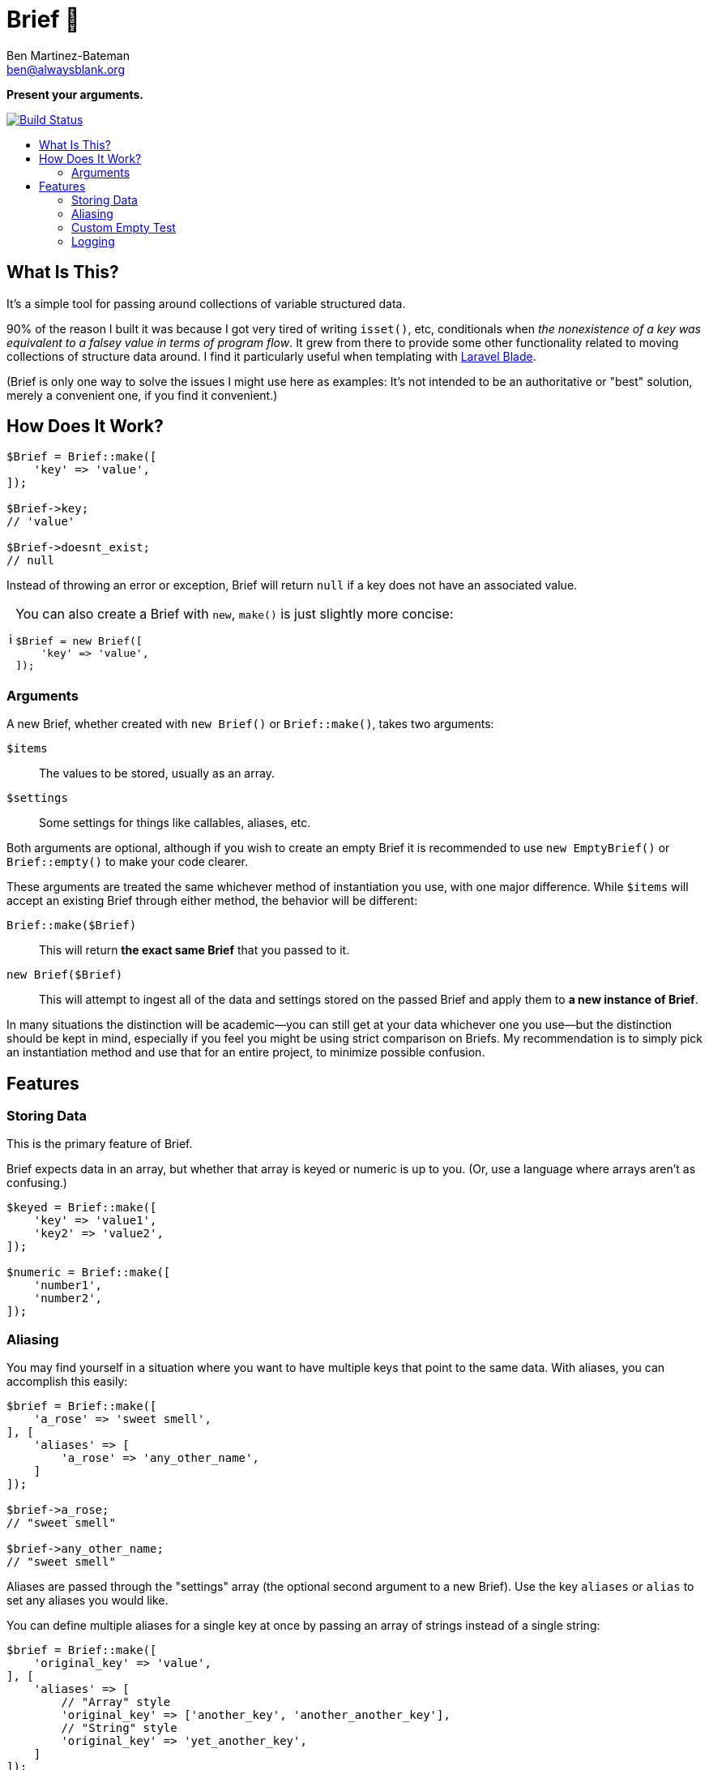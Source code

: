 = Brief 📂
:Date: 12/15/2019
:Revision: 2.0.0-alpha
:Author: Ben Martinez-Bateman
:Email: ben@alwaysblank.org
:toc: macro
:toclevels: 6
:toc-title:
ifdef::env-github[]
:tip-caption: :bulb:
:note-caption: :information_source:
:important-caption: :heavy_exclamation_mark:
:caution-caption: :fire:
:warning-caption: :warning:
endif::[]
ifndef::env-github[]
:tip-caption: 💡
:note-caption: ℹ
:important-caption: ❗
:caution-caption: 🔥
:warning-caption: ⚠
endif::[]

**Present your arguments.**

image:https://travis-ci.org/alwaysblank/brief.svg?branch=master["Build Status", link="https://travis-ci.org/alwaysblank/brief"]

toc::[]

== What Is This?

It's a simple tool for passing around collections of variable structured data.

90% of the reason I built it was because I got very tired of writing `isset()`, etc, conditionals when _the nonexistence of a key was equivalent to a falsey value in terms of program flow_.
It grew from there to provide some other functionality related to moving collections of structure data around.
I find it particularly useful when templating with https://laravel.com/docs/5.8/blade[Laravel Blade].

(Brief is only one way to solve the issues I might use here as examples:
It's not intended to be an authoritative or "best" solution, merely a convenient one, if you find it convenient.)

== How Does It Work?

[source,php]
----
$Brief = Brief::make([
    'key' => 'value',
]);

$Brief->key;
// 'value'

$Brief->doesnt_exist;
// null
----

Instead of throwing an error or exception, Brief will return `null` if a key does not have an associated value.

[NOTE]
====
You can also create a Brief with `new`, `make()` is just slightly more concise:
[source,php]
----
$Brief = new Brief([
    'key' => 'value',
]);
----
====

=== Arguments

A new Brief, whether created with `new Brief()` or `Brief::make()`, takes two arguments:

`$items`:: The values to be stored, usually as an array.
`$settings`:: Some settings for things like callables, aliases, etc.

Both arguments are optional, although if you wish to create an empty Brief it is recommended to use `new EmptyBrief()` or `Brief::empty()` to make your code clearer.

These arguments are treated the same whichever method of instantiation you use, with one major difference.
While `$items` will accept an existing Brief through either method, the behavior will be different:

`Brief::make($Brief)`:: This will return *the exact same Brief* that you passed to it.
`new Brief($Brief)`:: This will attempt to ingest all of the data and settings stored on the passed Brief and apply them to *a new instance of Brief*.

In many situations the distinction will be academic--you can still get at your data whichever one you use--but the distinction should be kept in mind, especially if you feel you might be using strict comparison on Briefs.
My recommendation is to simply pick an instantiation method and use that for an entire project, to minimize possible confusion.

== Features

=== Storing Data

This is the primary feature of Brief.

Brief expects data in an array, but whether that array is keyed or numeric is up to you.
(Or, use a language where arrays aren't as confusing.)

[source,php]
----
$keyed = Brief::make([
    'key' => 'value1',
    'key2' => 'value2',
]);

$numeric = Brief::make([
    'number1',
    'number2',
]);
----


=== Aliasing

You may find yourself in a situation where you want to have multiple keys that point to the same data.
With aliases, you can accomplish this easily:

[source,php]
----
$brief = Brief::make([
    'a_rose' => 'sweet smell',
], [
    'aliases' => [
        'a_rose' => 'any_other_name',
    ]
]);

$brief->a_rose;
// "sweet smell"

$brief->any_other_name;
// "sweet smell"
----

Aliases are passed through the "settings" array (the optional second argument to a new Brief).
Use the key `aliases` or `alias` to set any aliases you would like.

You can define multiple aliases for a single key at once by passing an array of strings instead of a single string:

[source,php]
----
$brief = Brief::make([
    'original_key' => 'value',
], [
    'aliases' => [
        // "Array" style
        'original_key' => ['another_key', 'another_another_key'],
        // "String" style
        'original_key' => 'yet_another_key',
    ]
]);

$brief->original_key === $brief->another_key === $brief->another_another_key === $brief->yet_another_key;
// true
----

Aliases can also be chained to one another, if that's something you feel like doing.
Brief will make a relatively naive attempt to not get sucked into infinite alias loops, and will simply stop trying to resolve an alias chain if it detects such a loop.

[source,php]
----
$brief = Brief::make([
    'a_rose' => 'sweet smell',
], [
    'aliases' => [
        'a_rose' => ['any_other_name'],
        'any_other_name' => ['montague'],
    ]
]);

$brief->a_rose === $brief->montague;
// true
----

=== Custom Empty Test

Brief comes with `isEmpty()` and `isNotEmpty()` which somewhat naively test if the Brief is empty
(they examine only whether top-level items in the array are not equal to `null`).
If your use case requires a more robust test, you can pass that test to the `isEmpty` parameter at instantiation.
It accepts anything PHP considers callable.

[source,php]
----
$brief = Brief::make([
    ['key' => 'value'],
    ['isEmpty' => function($brief) {
        // some logic
    }]
);

$brief->isEmpty(); // false (hopefully)
----

=== Logging

Since the basic concept for Brief is about how either your data exists or doesn't, Brief will not complain loudly if you do something it doesn't like.
If it's recoverable, it will simply recover and move on, with your data likely lost.
In most cases, this should be fine; Your logic will have something to do if Brief gives you `null` for a piece of data you thought you'd added.

In some situations, though, you don't want this--you want to know what's happened.
Fortunately, Brief includes a very simple logging feature.
To use it, just do the following:

[source,php]
----
$brief = Brief::make(
    ['key' => 'value'],
    ['logger' => function($name, $description, $clone, $data) {
        // Do something with this data
    }]
);
----

In this example, whenever Brief encounters errors that it has some understanding of, an error message will be passed to the callable you've defined here.
If instead of a callable you pass boolean `true` to the `logger` setting, then it will just dispatch an canned message to PHP's `error_log()` and your system will handle that however it's configured to.

If, for some reason, you need to manually log something to a Brief, you can do so:

[source,php]
----
$brief = Brief::make(
    ['key' => 'value'],
    ['logger' => function($name, $description, $clone, $data) {
        // Do something with this data
    }]
);

$brief->log('ExampleError', 'This is to prove a point', ['a_key' => 'some_value']);
----

It will be sent to whatever logger you have defined (or, if you haven't defined one, nothing will happen).
This is exactly the same mechanism Brief uses to log errors internally.

[WARNING]
====
This method is only fired on problems Brief is equipped to understand and expect;
it will not, for instance, catch an exception you throw during `transform()`.
====

[NOTE]
====
If you used v1 of Brief, then these logger calls happen in the same places where Brief used to throw Exceptions, and replace that functionality;
Brief will not longer throw Exceptions of its own volition.
====
